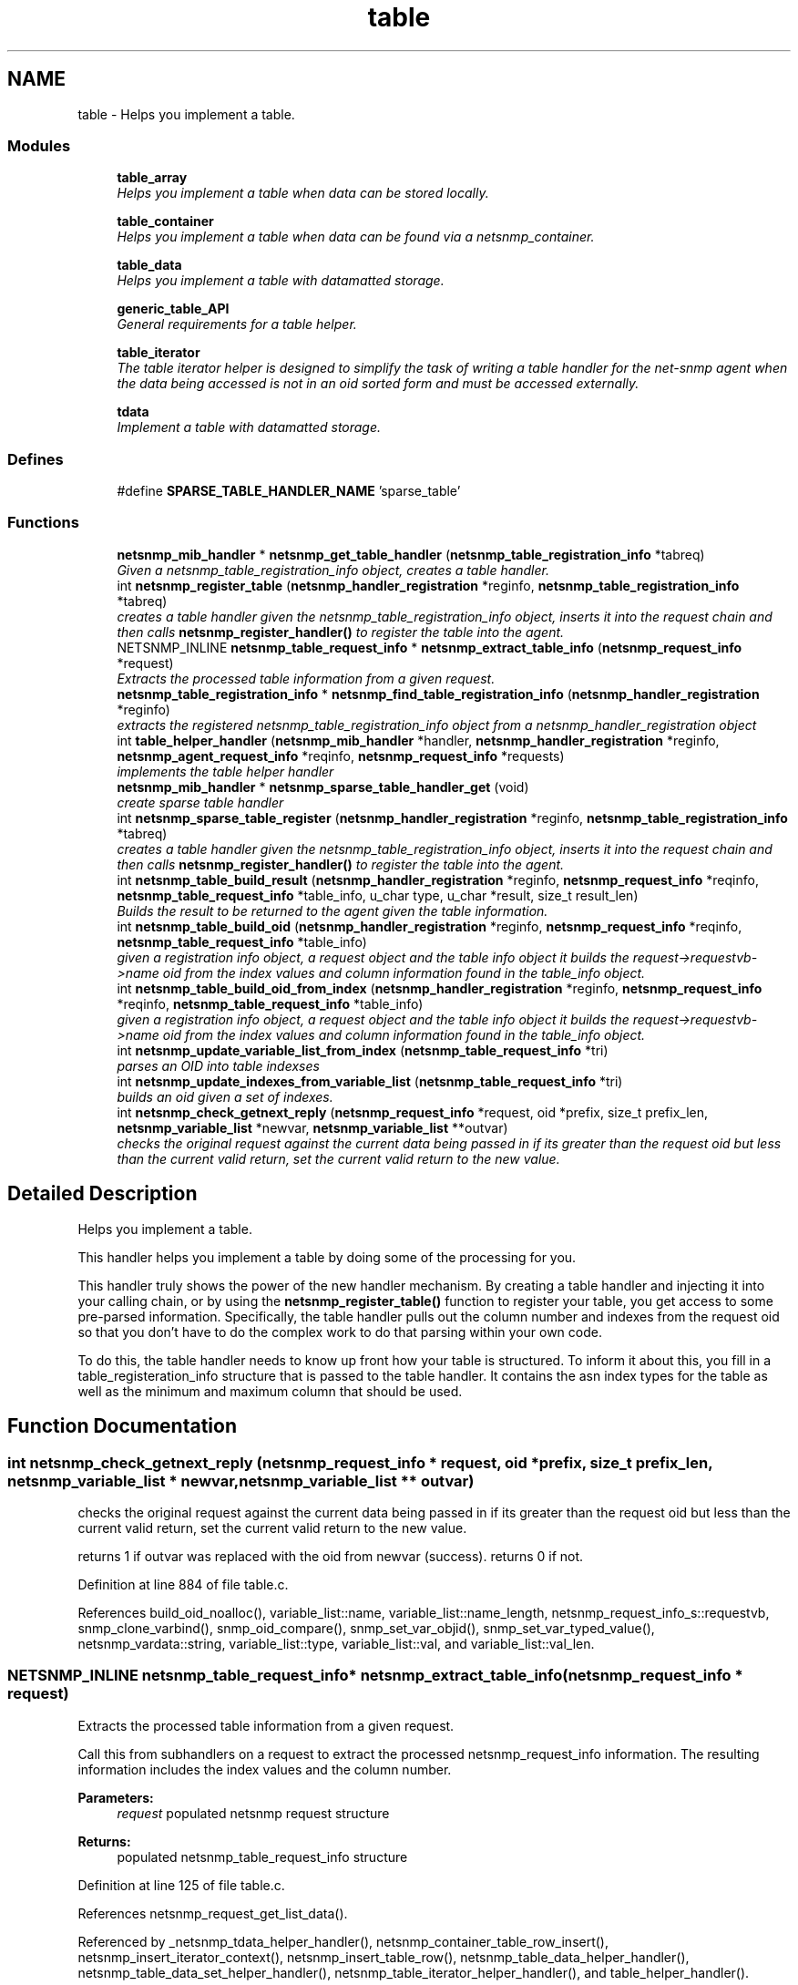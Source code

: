 .TH "table" 3 "30 Apr 2006" "Version 5.2" "net-snmp" \" -*- nroff -*-
.ad l
.nh
.SH NAME
table \- Helps you implement a table.  

.PP
.SS "Modules"

.in +1c
.ti -1c
.RI "\fBtable_array\fP"
.br
.RI "\fIHelps you implement a table when data can be stored locally. \fP"
.PP
.in +1c

.ti -1c
.RI "\fBtable_container\fP"
.br
.RI "\fIHelps you implement a table when data can be found via a netsnmp_container. \fP"
.PP
.in +1c

.ti -1c
.RI "\fBtable_data\fP"
.br
.RI "\fIHelps you implement a table with datamatted storage. \fP"
.PP
.in +1c

.ti -1c
.RI "\fBgeneric_table_API\fP"
.br
.RI "\fIGeneral requirements for a table helper. \fP"
.PP
.in +1c

.ti -1c
.RI "\fBtable_iterator\fP"
.br
.RI "\fIThe table iterator helper is designed to simplify the task of writing a table handler for the net-snmp agent when the data being accessed is not in an oid sorted form and must be accessed externally. \fP"
.PP
.in +1c

.ti -1c
.RI "\fBtdata\fP"
.br
.RI "\fIImplement a table with datamatted storage. \fP"
.PP

.in -1c
.SS "Defines"

.in +1c
.ti -1c
.RI "#define \fBSPARSE_TABLE_HANDLER_NAME\fP   'sparse_table'"
.br
.in -1c
.SS "Functions"

.in +1c
.ti -1c
.RI "\fBnetsnmp_mib_handler\fP * \fBnetsnmp_get_table_handler\fP (\fBnetsnmp_table_registration_info\fP *tabreq)"
.br
.RI "\fIGiven a netsnmp_table_registration_info object, creates a table handler. \fP"
.ti -1c
.RI "int \fBnetsnmp_register_table\fP (\fBnetsnmp_handler_registration\fP *reginfo, \fBnetsnmp_table_registration_info\fP *tabreq)"
.br
.RI "\fIcreates a table handler given the netsnmp_table_registration_info object, inserts it into the request chain and then calls \fBnetsnmp_register_handler()\fP to register the table into the agent. \fP"
.ti -1c
.RI "NETSNMP_INLINE \fBnetsnmp_table_request_info\fP * \fBnetsnmp_extract_table_info\fP (\fBnetsnmp_request_info\fP *request)"
.br
.RI "\fIExtracts the processed table information from a given request. \fP"
.ti -1c
.RI "\fBnetsnmp_table_registration_info\fP * \fBnetsnmp_find_table_registration_info\fP (\fBnetsnmp_handler_registration\fP *reginfo)"
.br
.RI "\fIextracts the registered netsnmp_table_registration_info object from a netsnmp_handler_registration object \fP"
.ti -1c
.RI "int \fBtable_helper_handler\fP (\fBnetsnmp_mib_handler\fP *handler, \fBnetsnmp_handler_registration\fP *reginfo, \fBnetsnmp_agent_request_info\fP *reqinfo, \fBnetsnmp_request_info\fP *requests)"
.br
.RI "\fIimplements the table helper handler \fP"
.ti -1c
.RI "\fBnetsnmp_mib_handler\fP * \fBnetsnmp_sparse_table_handler_get\fP (void)"
.br
.RI "\fIcreate sparse table handler \fP"
.ti -1c
.RI "int \fBnetsnmp_sparse_table_register\fP (\fBnetsnmp_handler_registration\fP *reginfo, \fBnetsnmp_table_registration_info\fP *tabreq)"
.br
.RI "\fIcreates a table handler given the netsnmp_table_registration_info object, inserts it into the request chain and then calls \fBnetsnmp_register_handler()\fP to register the table into the agent. \fP"
.ti -1c
.RI "int \fBnetsnmp_table_build_result\fP (\fBnetsnmp_handler_registration\fP *reginfo, \fBnetsnmp_request_info\fP *reqinfo, \fBnetsnmp_table_request_info\fP *table_info, u_char type, u_char *result, size_t result_len)"
.br
.RI "\fIBuilds the result to be returned to the agent given the table information. \fP"
.ti -1c
.RI "int \fBnetsnmp_table_build_oid\fP (\fBnetsnmp_handler_registration\fP *reginfo, \fBnetsnmp_request_info\fP *reqinfo, \fBnetsnmp_table_request_info\fP *table_info)"
.br
.RI "\fIgiven a registration info object, a request object and the table info object it builds the request->requestvb->name oid from the index values and column information found in the table_info object. \fP"
.ti -1c
.RI "int \fBnetsnmp_table_build_oid_from_index\fP (\fBnetsnmp_handler_registration\fP *reginfo, \fBnetsnmp_request_info\fP *reqinfo, \fBnetsnmp_table_request_info\fP *table_info)"
.br
.RI "\fIgiven a registration info object, a request object and the table info object it builds the request->requestvb->name oid from the index values and column information found in the table_info object. \fP"
.ti -1c
.RI "int \fBnetsnmp_update_variable_list_from_index\fP (\fBnetsnmp_table_request_info\fP *tri)"
.br
.RI "\fIparses an OID into table indexses \fP"
.ti -1c
.RI "int \fBnetsnmp_update_indexes_from_variable_list\fP (\fBnetsnmp_table_request_info\fP *tri)"
.br
.RI "\fIbuilds an oid given a set of indexes. \fP"
.ti -1c
.RI "int \fBnetsnmp_check_getnext_reply\fP (\fBnetsnmp_request_info\fP *request, oid *prefix, size_t prefix_len, \fBnetsnmp_variable_list\fP *newvar, \fBnetsnmp_variable_list\fP **outvar)"
.br
.RI "\fIchecks the original request against the current data being passed in if its greater than the request oid but less than the current valid return, set the current valid return to the new value. \fP"
.in -1c
.SH "Detailed Description"
.PP 
Helps you implement a table. 
.PP
This handler helps you implement a table by doing some of the processing for you.
.PP
This handler truly shows the power of the new handler mechanism. By creating a table handler and injecting it into your calling chain, or by using the \fBnetsnmp_register_table()\fP function to register your table, you get access to some pre-parsed information. Specifically, the table handler pulls out the column number and indexes from the request oid so that you don't have to do the complex work to do that parsing within your own code.
.PP
To do this, the table handler needs to know up front how your table is structured. To inform it about this, you fill in a table_registeration_info structure that is passed to the table handler. It contains the asn index types for the table as well as the minimum and maximum column that should be used. 
.SH "Function Documentation"
.PP 
.SS "int netsnmp_check_getnext_reply (\fBnetsnmp_request_info\fP * request, oid * prefix, size_t prefix_len, \fBnetsnmp_variable_list\fP * newvar, \fBnetsnmp_variable_list\fP ** outvar)"
.PP
checks the original request against the current data being passed in if its greater than the request oid but less than the current valid return, set the current valid return to the new value. 
.PP
returns 1 if outvar was replaced with the oid from newvar (success). returns 0 if not. 
.PP
Definition at line 884 of file table.c.
.PP
References build_oid_noalloc(), variable_list::name, variable_list::name_length, netsnmp_request_info_s::requestvb, snmp_clone_varbind(), snmp_oid_compare(), snmp_set_var_objid(), snmp_set_var_typed_value(), netsnmp_vardata::string, variable_list::type, variable_list::val, and variable_list::val_len.
.SS "NETSNMP_INLINE \fBnetsnmp_table_request_info\fP* netsnmp_extract_table_info (\fBnetsnmp_request_info\fP * request)"
.PP
Extracts the processed table information from a given request. 
.PP
Call this from subhandlers on a request to extract the processed netsnmp_request_info information. The resulting information includes the index values and the column number.
.PP
\fBParameters:\fP
.RS 4
\fIrequest\fP populated netsnmp request structure
.RE
.PP
\fBReturns:\fP
.RS 4
populated netsnmp_table_request_info structure 
.RE
.PP

.PP
Definition at line 125 of file table.c.
.PP
References netsnmp_request_get_list_data().
.PP
Referenced by _netsnmp_tdata_helper_handler(), netsnmp_container_table_row_insert(), netsnmp_insert_iterator_context(), netsnmp_insert_table_row(), netsnmp_table_data_helper_handler(), netsnmp_table_data_set_helper_handler(), netsnmp_table_iterator_helper_handler(), and table_helper_handler().
.SS "\fBnetsnmp_table_registration_info\fP* netsnmp_find_table_registration_info (\fBnetsnmp_handler_registration\fP * reginfo)"
.PP
extracts the registered netsnmp_table_registration_info object from a netsnmp_handler_registration object 
.PP
Definition at line 134 of file table.c.
.PP
References netsnmp_find_handler_data_by_name().
.PP
Referenced by netsnmp_table_data_helper_handler(), and netsnmp_table_iterator_helper_handler().
.SS "\fBnetsnmp_mib_handler\fP* netsnmp_get_table_handler (\fBnetsnmp_table_registration_info\fP * tabreq)"
.PP
Given a netsnmp_table_registration_info object, creates a table handler. 
.PP
You can use this table handler by injecting it into a calling chain. When the handler gets called, it'll do processing and store it's information into the request->parent_data structure.
.PP
The table helper handler pulls out the column number and indexes from the request oid so that you don't have to do the complex work of parsing within your own code.
.PP
\fBParameters:\fP
.RS 4
\fItabreq\fP is a pointer to a netsnmp_table_registration_info struct. The table handler needs to know up front how your table is structured. A netsnmp_table_registeration_info structure that is passed to the table handler should contain the asn index types for the table as well as the minimum and maximum column that should be used.
.RE
.PP
\fBReturns:\fP
.RS 4
Returns a pointer to a netsnmp_mib_handler struct which contains the handler's name and the access method 
.RE
.PP

.PP
Definition at line 85 of file table.c.
.PP
References count_varbinds(), netsnmp_table_registration_info_s::indexes, netsnmp_mib_handler_s::myvoid, netsnmp_create_handler(), NULL, netsnmp_table_registration_info_s::number_indexes, snmp_log(), and table_helper_handler().
.PP
Referenced by netsnmp_register_table(), and netsnmp_sparse_table_register().
.SS "int netsnmp_register_table (\fBnetsnmp_handler_registration\fP * reginfo, \fBnetsnmp_table_registration_info\fP * tabreq)"
.PP
creates a table handler given the netsnmp_table_registration_info object, inserts it into the request chain and then calls \fBnetsnmp_register_handler()\fP to register the table into the agent. 
.PP
Definition at line 108 of file table.c.
.PP
References netsnmp_get_table_handler(), netsnmp_inject_handler(), and netsnmp_register_handler().
.PP
Referenced by netsnmp_container_table_register(), netsnmp_register_table_data(), netsnmp_register_table_iterator(), and netsnmp_table_container_register().
.SS "\fBnetsnmp_mib_handler\fP* netsnmp_sparse_table_handler_get (void)"
.PP
create sparse table handler 
.PP
Definition at line 722 of file table.c.
.PP
References netsnmp_create_handler(), and SPARSE_TABLE_HANDLER_NAME.
.SS "int netsnmp_sparse_table_register (\fBnetsnmp_handler_registration\fP * reginfo, \fBnetsnmp_table_registration_info\fP * tabreq)"
.PP
creates a table handler given the netsnmp_table_registration_info object, inserts it into the request chain and then calls \fBnetsnmp_register_handler()\fP to register the table into the agent. 
.PP
Definition at line 733 of file table.c.
.PP
References netsnmp_create_handler(), netsnmp_get_table_handler(), netsnmp_inject_handler(), netsnmp_register_handler(), and SPARSE_TABLE_HANDLER_NAME.
.SS "int netsnmp_table_build_oid (\fBnetsnmp_handler_registration\fP * reginfo, \fBnetsnmp_request_info\fP * reqinfo, \fBnetsnmp_table_request_info\fP * table_info)"
.PP
given a registration info object, a request object and the table info object it builds the request->requestvb->name oid from the index values and column information found in the table_info object. 
.PP
Index values are extracted from the table_info varbinds.
.PP
.Entry
.PP
.column 
.PP
Definition at line 784 of file table.c.
.PP
References build_oid(), netsnmp_table_request_info_s::colnum, netsnmp_table_request_info_s::indexes, variable_list::name, variable_list::name_length, netsnmp_request_info_s::requestvb, netsnmp_handler_registration_s::rootoid, and netsnmp_handler_registration_s::rootoid_len.
.PP
Referenced by netsnmp_table_build_result().
.SS "int netsnmp_table_build_oid_from_index (\fBnetsnmp_handler_registration\fP * reginfo, \fBnetsnmp_request_info\fP * reqinfo, \fBnetsnmp_table_request_info\fP * table_info)"
.PP
given a registration info object, a request object and the table info object it builds the request->requestvb->name oid from the index values and column information found in the table_info object. 
.PP
Index values are extracted from the table_info index oid. 
.PP
Definition at line 821 of file table.c.
.PP
References netsnmp_table_request_info_s::colnum, netsnmp_table_request_info_s::index_oid, netsnmp_table_request_info_s::index_oid_len, variable_list::name, variable_list::name_length, variable_list::name_loc, netsnmp_request_info_s::requestvb, netsnmp_handler_registration_s::rootoid, netsnmp_handler_registration_s::rootoid_len, snmp_clone_mem(), and SNMP_FREE.
.SS "int netsnmp_table_build_result (\fBnetsnmp_handler_registration\fP * reginfo, \fBnetsnmp_request_info\fP * reqinfo, \fBnetsnmp_table_request_info\fP * table_info, u_char type, u_char * result, size_t result_len)"
.PP
Builds the result to be returned to the agent given the table information. 
.PP
Use this function to return results from lowel level handlers to the agent. It takes care of building the proper resulting oid (containing proper indexing) and inserts the result value into the returning varbind. 
.PP
Definition at line 751 of file table.c.
.PP
References variable_list::name, variable_list::name_loc, netsnmp_table_build_oid(), NULL, netsnmp_request_info_s::requestvb, and snmp_set_var_typed_value().
.SS "int netsnmp_update_indexes_from_variable_list (\fBnetsnmp_table_request_info\fP * tri)"
.PP
builds an oid given a set of indexes. 
.PP
Definition at line 866 of file table.c.
.PP
References build_oid_noalloc(), netsnmp_table_request_info_s::index_oid, netsnmp_table_request_info_s::index_oid_len, netsnmp_table_request_info_s::indexes, and NULL.
.SS "int netsnmp_update_variable_list_from_index (\fBnetsnmp_table_request_info\fP * tri)"
.PP
parses an OID into table indexses 
.PP
Definition at line 850 of file table.c.
.PP
References netsnmp_table_request_info_s::index_oid, netsnmp_table_request_info_s::index_oid_len, netsnmp_table_request_info_s::indexes, parse_oid_indexes(), and snmp_reset_var_buffers().
.SS "int table_helper_handler (\fBnetsnmp_mib_handler\fP * handler, \fBnetsnmp_handler_registration\fP * reginfo, \fBnetsnmp_agent_request_info\fP * reqinfo, \fBnetsnmp_request_info\fP * requests)"
.PP
implements the table helper handler 
.PP
XXX-rks: memory leak. add cleanup handler?
.PP
none available
.PP
got one ok
.PP
for loop 
.PP
Definition at line 142 of file table.c.
.PP
References netsnmp_table_request_info_s::colnum, netsnmp_mib_handler_s::handler_name, netsnmp_table_request_info_s::index_oid, netsnmp_table_request_info_s::index_oid_len, netsnmp_table_request_info_s::indexes, netsnmp_table_registration_info_s::indexes, netsnmp_table_registration_info_s::max_column, netsnmp_table_registration_info_s::min_column, netsnmp_agent_request_info_s::mode, netsnmp_mib_handler_s::myvoid, netsnmp_agent_get_list_data(), netsnmp_call_next_handler(), netsnmp_create_data_list(), netsnmp_extract_table_info(), netsnmp_free_agent_data_sets(), netsnmp_request_add_list_data(), netsnmp_set_request_error(), netsnmp_request_info_s::next, netsnmp_mib_handler_s::next, variable_list::next_variable, NULL, netsnmp_table_registration_info_s::number_indexes, netsnmp_table_request_info_s::number_indexes, parse_one_oid_index(), netsnmp_request_info_s::processed, netsnmp_table_request_info_s::reg_info, netsnmp_request_info_s::requestvb, netsnmp_handler_registration_s::rootoid, netsnmp_handler_registration_s::rootoid_len, snmp_clone_varbind(), SNMP_FREE, snmp_log(), SNMP_MALLOC_TYPEDEF, snmp_oid_compare(), snmp_set_var_objid(), sprint_realloc_by_type(), netsnmp_request_info_s::status, variable_list::type, and netsnmp_table_registration_info_s::valid_columns.
.PP
Referenced by netsnmp_get_table_handler().
